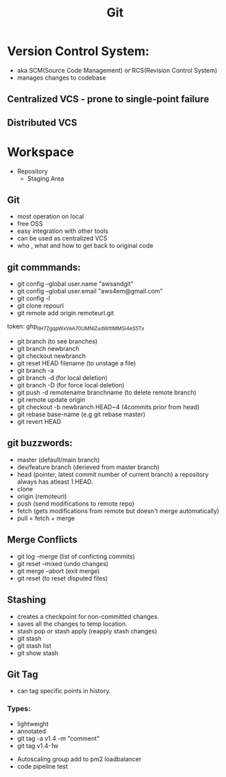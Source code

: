 #+title: Git


* Version Control System:
+ aka SCM(Source Code Management) or RCS(Revision Control System)
+ manages changes to codebase

** Centralized VCS - prone to single-point failure
** Distributed VCS

* Workspace
+ Repository
  + Staging Area


** Git
- most operation on local
- free OSS
- easy integration with other tools
- can be used as centralized VCS
- who , what and how to get back to original code

** git commmands:
- git config --global user.name "awsandgit"
- git config --global user.email "aws4em@gmail.com"
- git config -l
- git clone repourl
- git remote add origin remoteurl.git
token: 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
- git branch (to see branches)
- git branch newbranch
- git checkout newbranch
- git reset HEAD filename (to unstage a file)
- git branch -a
- git branch -d (for local deletion)
- git branch -D (for force local deletion)
- git push -d remotename branchname (to delete remote branch)
- git remote update origin
- git checkout -b newbranch HEAD~4 (4commits prior from head)
- git rebase base-name (e.g git rebase master)
- git revert HEAD

** git buzzwords:
- master (default/main branch)
- dev/feature branch (derieved from master branch)
- head (pointer, latest commit number of current branch)
  a repository always has atleast 1 HEAD.
- clone
- origin (remoteurl)
- push (send modifications to remote repo)
- fetch (gets modifications from remote but doesn't merge automatically)
- pull = fetch + merge

** Merge Conflicts
+ git log --merge (list of conficting commits)
+ git reset --mixed (undo changes)
+ git merge --abort (exit merge)
+ git reset (to reset disputed files)

** Stashing
+ creates a checkpoint for non-committed changes.
+ saves all the changes to temp location.
+ stash pop or stash apply (reapply stash changes)
- git stash
- git stash list
- git show stash

** Git Tag
+ can tag specific points in history.
*** Types:
- lightweight
- annotated
- git tag -a v1.4 -m "comment"
- git tag v1.4-1w


- Autoscaling group add to pm2 loadbalancer
- code pipeline test
